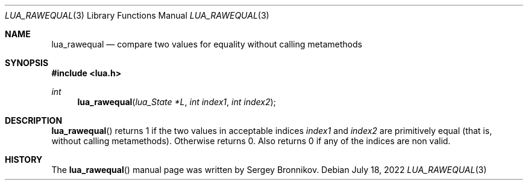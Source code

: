 .Dd $Mdocdate: July 18 2022 $
.Dt LUA_RAWEQUAL 3
.Os
.Sh NAME
.Nm lua_rawequal
.Nd compare two values for equality without calling metamethods
.Sh SYNOPSIS
.In lua.h
.Ft int
.Fn lua_rawequal "lua_State *L" "int index1" "int index2"
.Sh DESCRIPTION
.Fn lua_rawequal
returns 1 if the two values in acceptable indices
.Fa index1
and
.Fa index2
are primitively equal (that is, without calling metamethods).
Otherwise returns 0.
Also returns 0 if any of the indices are non valid.
.Sh HISTORY
The
.Fn lua_rawequal
manual page was written by Sergey Bronnikov.
